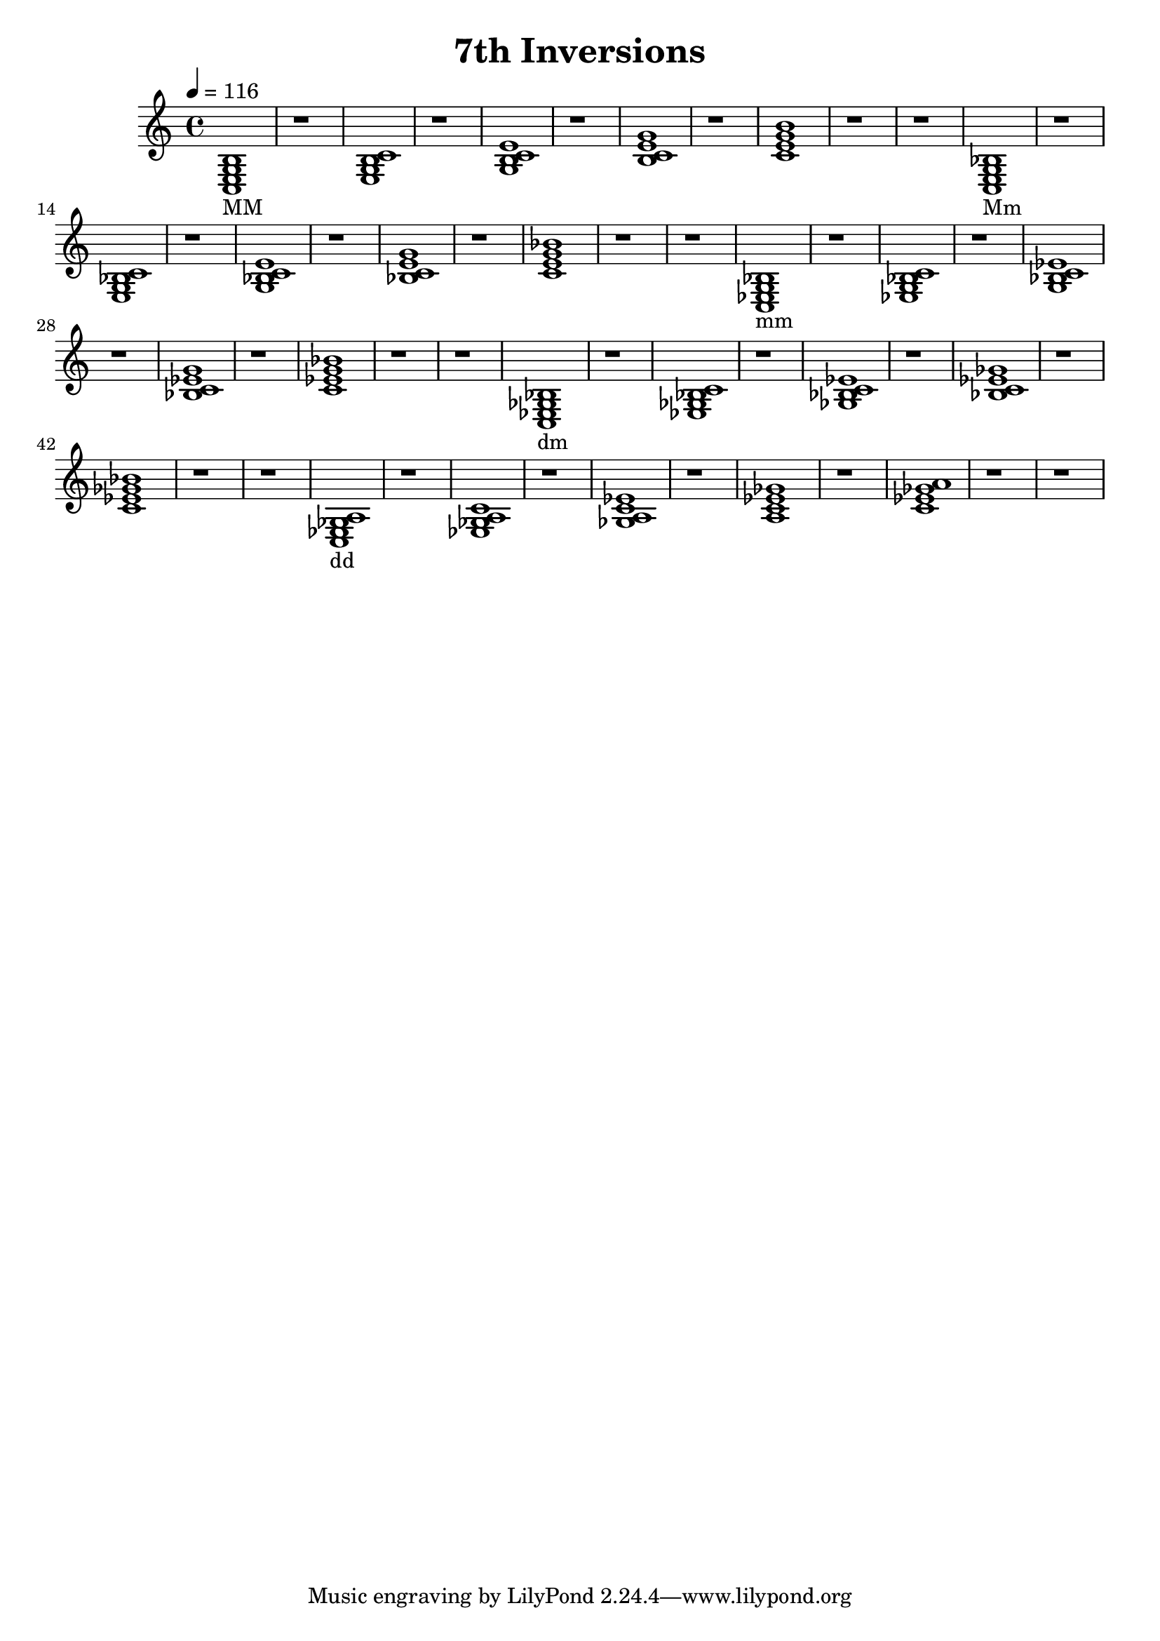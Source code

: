 % LilyPond engraving system - http://www.lilypond.org/
%
% Inversions of standard 7ths

\version "2.12.0"

\header {
  title = "7th Inversions"
}

upper = \relative c {
  \clef treble
  \key c \major
  \time 4/4
  \tempo 4=116

  <c e g b>1_"MM"
  r
  <e g b c>
  r
  <g b c e>
  r
  <b c e g>
  r
  <c e g b>
  r
  r
  <c, e g bes>_"Mm"
  r
  <e g bes c>
  r
  <g bes c e>
  r
  <bes c e g>
  r
  <c e g bes>
  r
  r
  <c, ees g bes>_"mm"
  r
  <ees g bes c>
  r
  <g bes c ees>
  r
  <bes c ees g>
  r
  <c ees g bes>
  r
  r
  <c, ees ges bes>_"dm"
  r
  <ees ges bes c>
  r
  <ges bes c ees>
  r
  <bes c ees ges>
  r
  <c ees ges bes>
  r
  r
  <c, ees ges a>_"dd"
  r
  <ees ges a c>
  r
  <ges a c ees>
  r
  <a c ees ges>
  r
  <c ees ges a>
  r
  r
}
\score {
  \new Staff \upper
  \layout { }
  \midi { }
}

